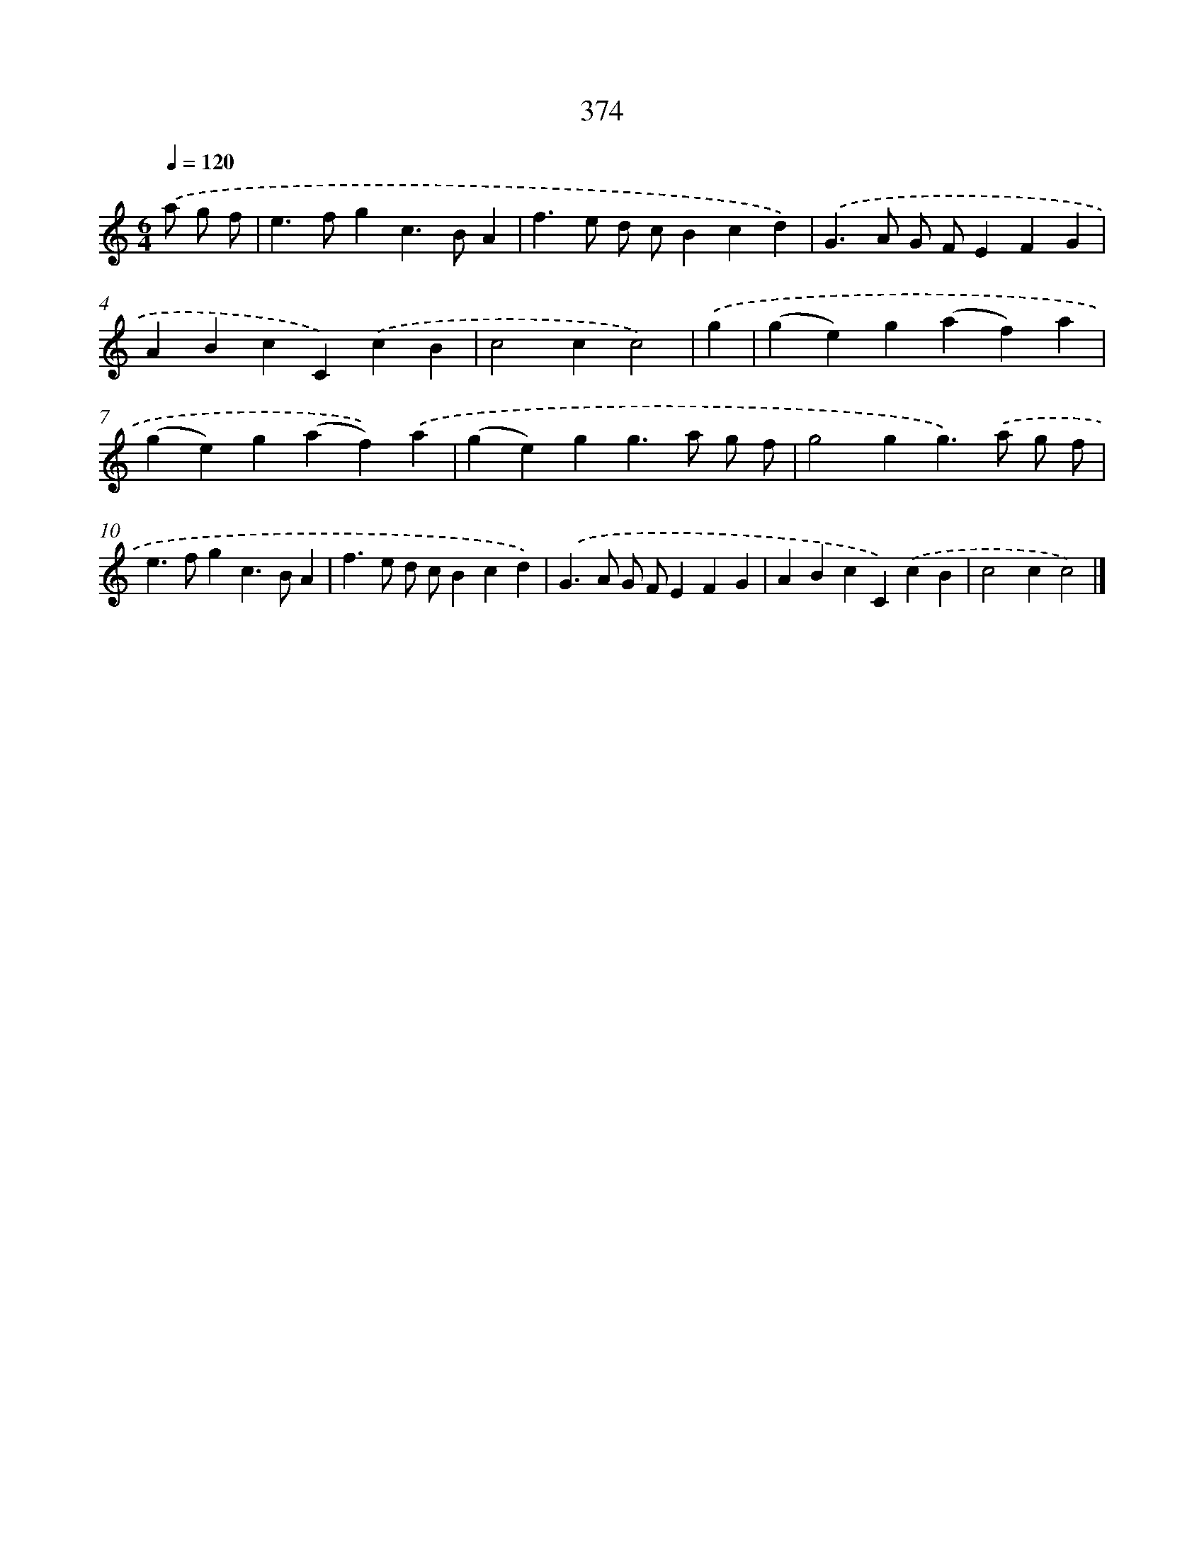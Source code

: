 X: 10176
T: 374
%%abc-version 2.0
%%abcx-abcm2ps-target-version 5.9.1 (29 Sep 2008)
%%abc-creator hum2abc beta
%%abcx-conversion-date 2018/11/01 14:37:03
%%humdrum-veritas 1469991087
%%humdrum-veritas-data 1661003606
%%continueall 1
%%barnumbers 0
L: 1/4
M: 6/4
Q: 1/4=120
K: C clef=treble
.('a/ g/ f/ [I:setbarnb 1]|
e>fgc>BA |
f>e d/ c/Bcd) |
.('G>A G/ F/EFG |
ABcC).('cB |
c2cc2) |
.('g [I:setbarnb 6]|
(ge)g(af)a |
(ge)g(af)).('a |
(ge)gg>a g/ f/ |
g2gg>).('a g/ f/ |
e>fgc>BA |
f>e d/ c/Bcd) |
.('G>A G/ F/EFG |
ABcC).('cB |
c2cc2) |]
